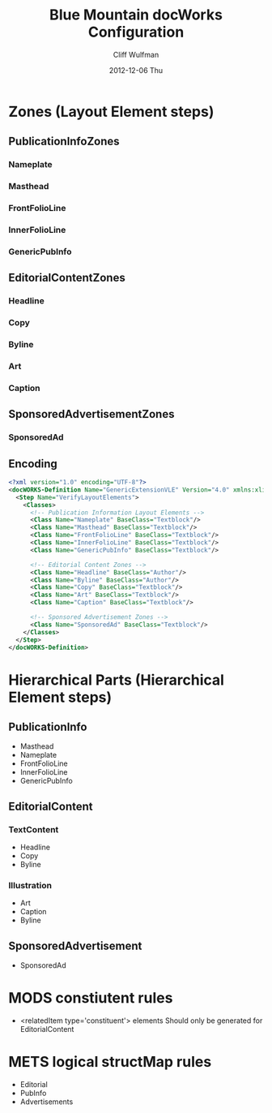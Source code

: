 #+TITLE:     Blue Mountain docWorks Configuration
#+AUTHOR:    Cliff Wulfman
#+EMAIL:     cwulfman@Princeton.EDU
#+DATE:      2012-12-06 Thu
#+DESCRIPTION:
#+KEYWORDS:
#+LANGUAGE:  en
#+OPTIONS:   H:3 num:t toc:t \n:nil @:t ::t |:t ^:t -:t f:t *:t <:t
#+OPTIONS:   TeX:t LaTeX:t skip:nil d:nil todo:t pri:nil tags:not-in-toc
#+INFOJS_OPT: view:nil toc:nil ltoc:t mouse:underline buttons:0 path:http://orgmode.org/org-info.js
#+EXPORT_SELECT_TAGS: export
#+EXPORT_EXCLUDE_TAGS: noexport
#+LINK_UP:   
#+LINK_HOME: 
#+XSLT:
* Zones (Layout Element steps)
** PublicationInfoZones
*** Nameplate
*** Masthead
*** FrontFolioLine
*** InnerFolioLine
*** GenericPubInfo
** EditorialContentZones
*** Headline
*** Copy
*** Byline
*** Art
*** Caption
** SponsoredAdvertisementZones
*** SponsoredAd
** Encoding
#+BEGIN_SRC xml
<?xml version="1.0" encoding="UTF-8"?>
<docWORKS-Definition Name="GenericExtensionVLE" Version="4.0" xmlns:xlink="http://www.w3.org/TR/xlink" xmlns:xsi="http://www.w3.org/2001/XMLSchema-instance" xsi:noNamespaceSchemaLocation="LogicalStruct.xsd">
  <Step Name="VerifyLayoutElements">
    <Classes>
      <!-- Publication Information Layout Elements -->
      <Class Name="Nameplate" BaseClass="Textblock"/>
      <Class Name="Masthead" BaseClass="Textblock"/>
      <Class Name="FrontFolioLine" BaseClass="Textblock"/>
      <Class Name="InnerFolioLine" BaseClass="Textblock"/>
      <Class Name="GenericPubInfo" BaseClass="Textblock"/>

      <!-- Editorial Content Zones -->
      <Class Name="Headline" BaseClass="Author"/>
      <Class Name="Byline" BaseClass="Author"/>
      <Class Name="Copy" BaseClass="Textblock"/>
      <Class Name="Art" BaseClass="Textblock"/>
      <Class Name="Caption" BaseClass="Textblock"/>

      <!-- Sponsored Advertisement Zones -->
      <Class Name="SponsoredAd" BaseClass="Textblock"/>
    </Classes>
  </Step>
</docWORKS-Definition>
#+END_SRC

* Hierarchical Parts (Hierarchical Element steps)
** PublicationInfo
   - Masthead
   - Nameplate
   - FrontFolioLine
   - InnerFolioLine
   - GenericPubInfo
** EditorialContent
*** TextContent
    - Headline
    - Copy
    - Byline
*** Illustration
    - Art
    - Caption
    - Byline
** SponsoredAdvertisement
   - SponsoredAd

* MODS constiutent rules
  - <relatedItem type='constituent'> elements
    Should only be generated for EditorialContent

* METS logical structMap rules
  - Editorial
  - PubInfo
  - Advertisements
